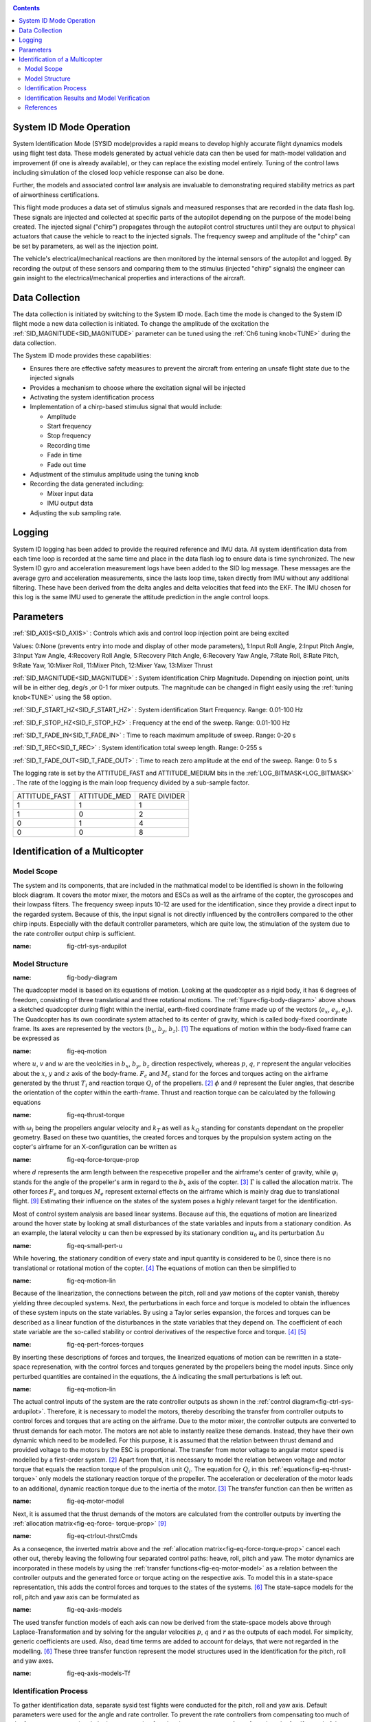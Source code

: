 .. _systemid-mode-operation:

.. contents::

System ID Mode Operation
========================

System Identification Mode (SYSID mode)provides a rapid means to develop highly accurate flight
dynamics models using flight test data. These models generated by actual vehicle data can then be used for math-model validation and improvement (if one is already available), or they can replace the existing model entirely. Tuning of the control laws including simulation of the closed loop vehicle response can also be done.

Further, the models and associated control law analysis are invaluable to demonstrating
required stability metrics as part of airworthiness certifications.

This flight mode produces a data set of stimulus signals and measured responses that are recorded in the data flash log. These signals are injected and collected at specific parts of the autopilot depending on the purpose of the model being created. The injected signal ("chirp") propagates through the autopilot control structures until they are output to physical actuators that cause the vehicle to react to the injected signals. The frequency sweep and amplitude of the "chirp" can be set by parameters, as well as the injection point.

The vehicle's electrical/mechanical reactions are then monitored by the internal sensors of
the autopilot and logged. By recording the output of these sensors and comparing them to the stimulus
(injected "chirp" signals) the engineer can gain insight to the electrical/mechanical properties and
interactions of the aircraft.

Data Collection
===============

The data collection is initiated by switching to the System ID mode. Each time the mode is changed
to the System ID flight mode a new data collection is initiated. To change the amplitude of the
excitation the :ref:`SID_MAGNITUDE<SID_MAGNITUDE>` parameter can be tuned using the :ref:`Ch6 tuning knob<TUNE>` during the data collection.

The System ID mode provides these capabilities:

- Ensures there are effective safety measures to prevent the aircraft from entering an unsafe flight state due to the injected signals
- Provides a mechanism to choose where the excitation signal will be injected
- Activating the system identification process
- Implementation of a chirp-based stimulus signal that would include:

  - Amplitude
  - Start frequency
  - Stop frequency
  - Recording time
  - Fade in time
  - Fade out time

- Adjustment of the stimulus amplitude using the tuning knob
- Recording the data generated including:

  - Mixer input data
  - IMU output data

- Adjusting the sub sampling rate.

Logging
=======

System ID logging has been added to provide the required reference and IMU data. All system
identification data from each time loop is recorded at the same time and place in the data flash log
to ensure data is time synchronized. The new System ID gyro and acceleration measurement logs have been added to the SID log
message. These messages are the average gyro and acceleration measurements, since the lasts loop
time, taken directly from IMU without any additional filtering. These have been derived from the delta angles and delta velocities that feed into the EKF. The IMU chosen for this log is the same IMU
used to generate the attitude prediction in the angle control loops.

Parameters
==========

:ref:`SID_AXIS<SID_AXIS>` : Controls which axis and control loop injection point are being excited

Values: 0:None (prevents entry into mode and display of other mode parameters), 1:Input Roll Angle, 2:Input Pitch Angle, 3:Input Yaw Angle, 4:Recovery Roll Angle,
5:Recovery Pitch Angle, 6:Recovery Yaw Angle, 7:Rate Roll, 8:Rate Pitch, 9:Rate Yaw, 10:Mixer Roll,
11:Mixer Pitch, 12:Mixer Yaw, 13:Mixer Thrust

:ref:`SID_MAGNITUDE<SID_MAGNITUDE>` : System identification Chirp Magnitude. Depending on injection point, units will be in either deg, deg/s ,or 0-1 for mixer outputs. The magnitude can be changed in flight easily using the :ref:`tuning knob<TUNE>` using the 58 option.

:ref:`SID_F_START_HZ<SID_F_START_HZ>` : System identification Start Frequency. Range: 0.01-100 Hz

:ref:`SID_F_STOP_HZ<SID_F_STOP_HZ>` : Frequency at the end of the sweep. Range: 0.01-100 Hz

:ref:`SID_T_FADE_IN<SID_T_FADE_IN>` : Time to reach maximum amplitude of sweep. Range: 0-20 s

:ref:`SID_T_REC<SID_T_REC>` : System identification total sweep length. Range: 0-255 s

:ref:`SID_T_FADE_OUT<SID_T_FADE_OUT>` : Time to reach zero amplitude at the end of the sweep. Range: 0 to 5 s


.. image:: ../images/chirp.jpg


The logging rate is set by the ATTITUDE_FAST and ATTITUDE_MEDIUM bits in the :ref:`LOG_BITMASK<LOG_BITMASK>` . The rate of the logging is the
main loop frequency divided by a sub-sample factor.

+--------------+--------------+---------------+
|ATTITUDE_FAST | ATTITUDE_MED | RATE DIVIDER  |
+--------------+--------------+---------------+
| 1            |    1         | 1             |
+--------------+--------------+---------------+
| 1            |    0         | 2             |
+--------------+--------------+---------------+
| 0            |    1         | 4             |
+--------------+--------------+---------------+
| 0            |    0         | 8             |
+--------------+--------------+---------------+

Identification of a Multicopter
===============================
Model Scope
-------------------------------

The system and its components, that are included in the mathmatical model to be identified is shown in the following block diagram. 
It covers the motor mixer, the motors and ESCs as well as the airframe of the copter, the gyroscopes and their lowpass filters. 
The frequency sweep inputs 10-12 are used for the identification, since they provide a direct input to the regarded system. 
Because of this, the input signal is not directly influenced by the controllers compared to the other chirp inputs.
Especially with the default controller parameters, which are quite low, the stimulation of the system due to the rate controller output chirp is sufficient.

.. image:: ../images/ControlSystemDiagram.png
:name: fig-ctrl-sys-ardupilot

Model Structure
------------------------------

.. image:: ../images/bodyDiagramQuad.PNG
:name: fig-body-diagram

The quadcopter model is based on its equations of motion. 
Looking at the quadcopter as a rigid body, it has 6 degrees of freedom, consisting of three translational and three rotational motions. 
The :ref:`figure<fig-body-diagram>` above shows a sketched quadcopter during flight within the inertial, earth-fixed coordinate frame made up of the vectors (:math:`e_{x}`, :math:`e_{y}`, :math:`e_{z}`). 
The Quadcopter has its own coordinate system attached to its center of gravity, which is called body-fixed coordinate frame. 
Its axes are represented by the vectors (:math:`b_{x}`, :math:`b_{y}`, :math:`b_{z}`). [#f1]_ 
The equations of motion within the body-fixed frame can be expressed as

.. image:: ../images/EquationsOfMotion.PNG
:name: fig-eq-motion

where :math:`u`, :math:`v` and :math:`w` are the veolcities in :math:`b_{x}`, :math:`b_{y}`, :math:`b_{z}` direction respectively, whereas :math:`p`, :math:`q`, 
:math:`r` represent the angular velocities about the :math:`x`, :math:`y` and :math:`z` axis of the body-frame. 
:math:`F_{c}` and :math:`M_{c}` stand for the forces and torques acting on the airframe generated by the thrust :math:`T_i` and reaction torque :math:`Q_i` of the propellers. [#f2]_
:math:`\phi` and :math:`\theta` represent the Euler angles, that describe the orientation of the copter within the earth-frame. Thrust and reaction torque can be calculated by the following equations

.. image:: ../images/EquationsThrustReactionTorque.PNG
:name: fig-eq-thrust-torque

with :math:`\omega_i` being the propellers angular velocity and :math:`k_T` as well as :math:`k_Q` standing for constants dependant on the propeller geometry. 
Based on these two quantities, the created forces and torques by the propulsion system acting on the copter's airframe for an X-configuration can be written as

.. image:: ../images/EquationForceTorqueAllocation.PNG
:name: fig-eq-force-torque-prop

where :math:`d` represents the arm length between the respecetive propeller and the airframe's center of gravity, while :math:`\varphi_i` stands for the angle of the propeller's arm in regard to the :math:`b_x` axis of the copter. [#f3]_
:math:`\Gamma` is called the allocation matrix.
The other forces :math:`F_{e}` and torques :math:`M_{e}` represent external effects on the airframe which is mainly drag due to translational flight. [#f9]_
Estimating their influence on the states of the system poses a highly relevant target for the identification.

Most of control system analysis are based linear systems. 
Because auf this, the equations of motion are linearized around the hover state by looking at small disturbances of the state variables and inputs from a stationary condition. 
As an example, the lateral velocity :math:`u` can then be expressed by its stationary condition :math:`u_0` and its perturbation :math:`\Delta u`

.. image:: ../images/SmallPertU.PNG
:name: fig-eq-small-pert-u

While hovering, the stationary condition of every state and input quantity is considered to be 0, since there is no translational or rotational motion of the copter. [#f4]_
The equations of motion can then be simplified to

.. image:: ../images/equationsOfMotionLin.PNG
:name: fig-eq-motion-lin

Because of the linearization, the connections between the pitch, roll and yaw motions of the copter vanish, thereby yielding three decoupled systems. 
Next, the perturbations in each force and torque is modeled to obtain the influences of these system inputs on the state variables. 
By using a Taylor series expansion, the forces and torques can be described as a linear function of the disturbances in the state variables that they depend on. 
The coefficient of each state variable are the so-called stability or control derivatives of the respective force and torque. [#f4]_ [#f5]_

.. image:: ../images/perturbedForcesTorques.PNG
:name: fig-eq-pert-forces-torques

By inserting these descriptions of forces and torques, the linearized equations of motion can be rewritten in a state-space represenation, with the control forces and torques generated by the propellers being the model inputs. 
Since only perturbed quantities are contained in the equations, the :math:`\Delta` indicating the small perturbations is left out.

.. image:: ../images/equationsOfMotionLinPerturbation.PNG
:name: fig-eq-motion-lin

The actual control inputs of the system are the rate controller outputs as shown in the :ref:`control diagram<fig-ctrl-sys-ardupilot>`. 
Therefore, it is necessary to model the motors, thereby describing the transfer from controller outputs to control forces and torques that are acting on the airframe. 
Due to the motor mixer, the controller outputs are converted to thrust demands for each motor. 
The motors are not able to instantly realize these demands. 
Instead, they have their own dynamic which need to be modelled. 
For this purpose, it is assumed that the relation between thrust demand and provided voltage to the motors by the ESC is proportional. 
The transfer from motor voltage to angular motor speed is modelled by a first-order system. [#f2]_
Apart from that, it is necessary to model the relation between voltage and motor torque that equals the reaction torque of the propulsion unit :math:`Q_i`. 
The equation for :math:`Q_i` in this :ref:`equation<fig-eq-thrust-torque>` only models the stationary reaction torque of the propeller. 
The acceleration or deceleration of the motor leads to an additional, dynamic reaction torque due to the inertia of the motor. [#f3]_
The transfer function can then be written as 

.. image:: ../images/motorModel.PNG
:name: fig-eq-motor-model

Next, it is assumed that the thrust demands of the motors are calculated from the controller outputs by inverting the :ref:`allocation matrix<fig-eq-force-
torque-prop>` [#f9]_

.. image:: ../images/ctrlOutputsToThrstCmds.PNG
:name: fig-eq-ctrlout-thrstCmds

As a conseqence, the inverted matrix above and the :ref:`allocation matrix<fig-eq-force-torque-prop>` cancel each other out, thereby leaving the following four separated control paths: heave, roll, pitch and yaw. 
The motor dynamics are incorporated in these models by using the :ref:`transfer functions<fig-eq-motor-model>` as a relation between the controller outputs and the generated force or torque acting on the respective axis. 
To model this in a state-space representation, this adds the control forces and torques to the states of the systems. [#f6]_
The state-sapce models for the roll, pitch and yaw axis can be formulated as

.. image:: ../images/axisModels.PNG
:name: fig-eq-axis-models

The used transfer function models of each axis can now be derived from the state-space models above through Laplace-Transformation and by solving for the angular velocities :math:`p`, :math:`q` and :math:`r` as the outputs of each model. 
For simplicity, generic coefficients are used. 
Also, dead time terms are added to account for delays, that were not regarded in the modelling. [#f6]_
These three transfer function represent the model structures used in the identification for the pitch, roll and yaw axes.

.. image:: ../images/axisModelsTf.PNG
:name: fig-eq-axis-models-Tf


Identification Process
-----------------------------------------

To gather identification data, separate sysid test flights were conducted for the pitch, roll and yaw axis. 
Default parameters were used for the angle and rate controller. 
To prevent the rate controllers from compensating too much of the frequency-sweep signal, the integrator gain of each axis was set to zero. 
Apart from that, the feedforward of the angle controller is disabled:

+-------------------------------------------+------------------------------+
| Parameter                                 | Value                        |
+-------------------------------------------+------------------------------+
| :ref:`ATC_RAT_RLL_P<ATC_RAT_RLL_P>`       | 0.135                        |                 
+-------------------------------------------+------------------------------+
| :ref:`ATC_RAT_RLL_I<ATC_RAT_RLL_I>`       | 0                            |
+-------------------------------------------+------------------------------+
| :ref:`ATC_RAT_RLL_D<ATC_RAT_RLL_D>`       | 0.0036                       |
+-------------------------------------------+------------------------------+
| :ref:`ATC_RAT_PIT_P<ATC_RAT_PIT_P>`       | 0.135                        |
+-------------------------------------------+------------------------------+
| :ref:`ATC_RAT_PIT_I<ATC_RAT_PIT_I>`       | 0                            |
+-------------------------------------------+------------------------------+
| :ref:`ATC_RAT_PIT_D<ATC_RAT_PIT_D>`       | 0.0036                       |
+-------------------------------------------+------------------------------+
| :ref:`ATC_RAT_YAW_P<ATC_RAT_YAW_P>`       | 0.18                         |
+-------------------------------------------+------------------------------+
| :ref:`ATC_RAT_YAW_I<ATC_RAT_YAW_I>`       | 0                            |
+-------------------------------------------+------------------------------+
| :ref:`ATC_RAT_YAW_D<ATC_RAT_YAW_D>`       | 0                            |
+-------------------------------------------+------------------------------+
| :ref:`ATC_ANG_RLL_P<ATC_ANG_RLL_P>`       | 4.5                          |  
+-------------------------------------------+------------------------------+
| :ref:`ATC_ANG_PIT_P<ATC_ANG_PIT_P>`       | 4.5                          |
+-------------------------------------------+------------------------------+
| :ref:`ATC_ANG_YAW_P<ATC_ANG_YAW_P>`       | 4.5                          |
+-------------------------------------------+------------------------------+
| :ref:`ATC_RATE_FF_ENAB<ATC_RATE_FF_ENAB>` | 0                            |
+-------------------------------------------+------------------------------+

In this chapter, the results for a relatively small quadcopter are presented.
It weighs 1.5 kg, has an arm length of 22 cm and is equipped with 9 inch propellers.
The following table contains the settings of the system identification mode for each axis:

+--------------------------------------+--------------------------------------------------------+
| Parameter                            | Value                                                  |
|                                      +------------------+------------------+------------------+                                   
|                                      | Roll             | Pitch            | Yaw              |
+--------------------------------------+------------------+------------------+------------------+
|:ref:`SID_AXIS<SID_AXIS>`             | 10               | 11               | 12               |
+--------------------------------------+------------------+------------------+------------------+
|:ref:`SID_MAGNITUDE<SID_MAGNITUDE>`   | 0.15             | 0.15             | 0.55             |
+--------------------------------------+------------------+------------------+------------------+
|:ref:`SID_F_START_HZ<SID_F_START_HZ>` | 0.05 Hz          | 0.05 Hz          | 0.05 Hz          |
+--------------------------------------+------------------+------------------+------------------+
|:ref:`SID_F_START_HZ<SID_F_STOP_HZ>`  | 5 Hz             | 5 Hz             | 5 Hz             |
+--------------------------------------+------------------+------------------+------------------+
|:ref:`SID_T_FADE_OUT<SID_T_FADE_OUT>` | 5 s              | 5 s              | 5 s              |
+--------------------------------------+------------------+------------------+------------------+
|:ref:`SID_T_FADE_IN<SID_T_FADE_IN>`   | 5 s              | 5 s              | 5 s              |
+--------------------------------------+------------------+------------------+------------------+
| :ref:`SID_T_REC<SID_T_REC>`          | 130 s            | 130 s            | 130 s            |
+--------------------------------------+------------------+------------------+------------------+

Dataflash logs are used to obtain the fligth data. For the rate controller outputs the signals :ref:`RATE.ROut<RATE.ROut>`, :ref:`RATE.POut<RATE.POut>` and :ref:`RATE.YOut<RATE.YOut>` are used. 
The signals :ref:`SIDD.Gx<SIDD.Gx>`, :ref:`SIDD.Gy<SIDD.Gy>` and :ref:`SIDD.Gz<SIDD.Gz>` correspond to the measured angular rates of the copter.

Through spectral analysis of the flight data, the frequency response of each axis is obtained. Only test flights with a sufficient coherence between input and 
output are used for the system identification. 
In order to increase the accuracy of the model and to compensate for process errors, multiple flights for each axis are performed and an averaged frequency response is computed. 
The following diagrams show the data-based frequency responses of all three axes. 
The bottom plot shows the coherence between input and output which can be seen as a criteria for linearity between input and output.

.. image:: ../images/bodeDataRll.png
:name: fig-bode-data-rll


.. image:: ../images/bodeDataPit.png
:name: fig-bode-data-pit


.. image:: ../images/bodeDataYaw.png
:name: fig-bode-data-yaw

Next, the composite frequency responses are used to determine the parameters of the :ref:`transfer function models<fig-eq-axis-models-Tf>`. 
An optimization is used to adapt the parameters in a way that the frequency response of the transfer function fit the frequency response of data as good as possible. 
The result is shown in the following three figures. 

.. image:: ../images/bodeTfRll.png
:name: fig-bode-data-rll


.. image:: ../images/bodeTfPit.png
:name: fig-bode-data-pit


.. image:: ../images/bodeTfYaw.png
:name: fig-bode-data-yaw

The derived transfer function models are as follows:

.. image:: ../images/identifiedAxisModelsTf.PNG
:name: fig-identified-models

Identification Results and Model Verification
----------------------------------------------

The system of a quadcopter in inherently instable. 
Slight modeling errors or unconsidered external inputs of the real system therefore lead to divergence of the axis models [#f7]_.
Since a model does never fully reproduce the behaviour of the real system, the model validation was conducted closed-loop with the same stabilize controller used during the test flights.
For the validation test runs, the closed-loop model is given the exact same input signals that were given to the real system, which are the references for the stabilize controller (desired angle or rate in case of the yaw axis).
The outputs of the models, namely the angular rates, are then compared to the measured system outputs during real flight.
First, it is examined if the models are able to reproduce the test signals, i.e. the frequency-sweeps.
Here, the desired angles of the stabilize controller are set to zero and the sweeps are directly added to the output of the rate controllers.
As can be seen in the following three figure, each model is capable of reproducing the measured angular rates.

Roll:

.. image:: ../images/modelValidationSweepRoll.png
:name: fig-val-sweep-rll

Pitch:

.. image:: ../images/modelValidationSweepPitch.png
:name: fig-val-sweep-pit

Yaw:

.. image:: ../images/modelValidationSweepYaw.png
:name: fig-val-sweep-yaw

Since the frequency-sweeps were used for the identification, it is important to test the models against another test signal to check for their robustness.
A widely recommended verification signal is the so called doublet maneuver that is basicly a double step [#f8]_.
For time-domain validation, a similar signal is used as the input of the stabilize controller.
As shown in the following figure for the roll axis, it consists of two consecutive doublet maneuvers.

.. image:: ../images/modelValidationDoublet.png
:name: fig-val-doublet

The next three figures contain the angular rates of the axis models compared to the measured ones during the validation flights.
Due to the high fitting between model outputs and measured angular rates, the fidelity of the models is seen as satisfactory.

Roll:

.. image:: ../images/modelValidationRollAng.png
:name: fig-val-doublet-rll

Pitch:

.. image:: ../images/modelValidationPitchAng.png
:name: fig-val-doublet-pit

Yaw:

.. image:: ../images/modelValidationYaw.png
:name: fig-val-doublet-yaw

References
-----------------------------

.. rubric:: Footnotes
.. [#f1] Teodor Tomic: "Model-Based Contro of Flying Robots for Robust Interaction under Wind Influence", Hannover: Gottfried Wilhelm Leibniz Universität Hannover, 2018.
.. [#f2] Gabriele Perozzi et al.: "Trajectory Tracking for a quadrotor under wind perturbations: sliding mode control with state-dependent gains", 2018.
.. [#f3] Quan Quan: "Introduction to Multicopter Design and Control", Singapore: Springer Singapore, 2017.
.. [#f4] Wei Wei: "Development of an Effective System Identification and Control Capability for Quadcopter UAVs", Cincinnati: University of Cincinnati, 2015.
.. [#f5] Brijesh Raghavan and N. Ananthkrishnan: "Small-Perturbation Analysis of Airplane Dynamics with Dynamic Stability Derivatives Redefined", Blacksburg: Virginia Polytechnic Institute and State University, 2005.
.. [#f6] Sung H. Cho et al.: "System Identification and Controller Optimization of a Coaxial Quadrotor UAV in Hover", AIAA Scitech Forum, 2019.
.. [#f7] Philipp Niermeyer, Thomas Raffler and Florian Holzapfel: "Open-Loop Quadcopter Flight Dynamics Identification in Frequency Domain via Closed-Loop Flight Testing", München: Technische Universität München, 2015.
.. [#f8] Mark B. Tischler, Robert K. Remple: "Aircraft and Rotorcraft System Identifiation", 2006.
.. [#f9] Robert Mahony, Vijay Kumar and Peter Corke: "Multirotor Aerial Vehicles: Modeling, Estimation, and Control of Quadrotor", IEEE Robotics & Automation Magazine, 2012.
